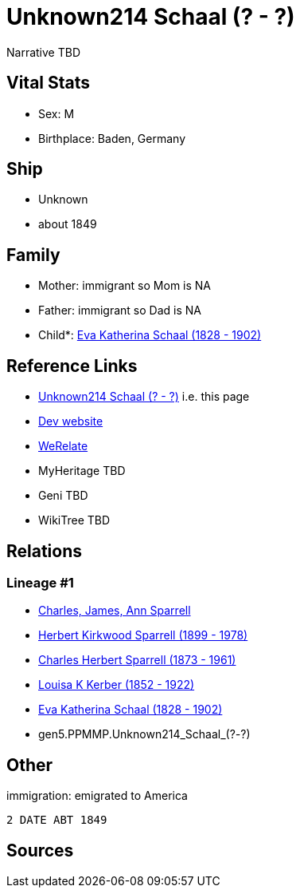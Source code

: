 = Unknown214 Schaal (? - ?)

Narrative TBD


== Vital Stats


* Sex: M
* Birthplace: Baden, Germany


== Ship
* Unknown
* about 1849


== Family
* Mother: immigrant so Mom is NA
* Father: immigrant so Dad is NA
* Child*: https://github.com/sparrell/cfs_ancestors/blob/main/Vol_02_Ships/V2_C5_Ancestors/V2_C5_G4/gen4.PPMM.Eva_Katherina_Schaal.adoc[Eva Katherina Schaal (1828 - 1902)]


== Reference Links
* https://github.com/sparrell/cfs_ancestors/blob/main/Vol_02_Ships/V2_C5_Ancestors/V2_C5_G5/gen5.PPMMP.Unknown214_Schaal.adoc[Unknown214 Schaal (? - ?)] i.e. this page
* https://cfsjksas.gigalixirapp.com/person?p=p0154[Dev website]
* https://www.werelate.org/wiki/Person:Unknown_Schaal_%281%29[WeRelate]
* MyHeritage TBD
* Geni TBD
* WikiTree TBD

== Relations
=== Lineage #1
* https://github.com/spoarrell/cfs_ancestors/tree/main/Vol_02_Ships/V2_C1_Principals/0_intro_principals.adoc[Charles, James, Ann Sparrell]
* https://github.com/sparrell/cfs_ancestors/blob/main/Vol_02_Ships/V2_C5_Ancestors/V2_C5_G1/gen1.P.Herbert_Kirkwood_Sparrell.adoc[Herbert Kirkwood Sparrell (1899 - 1978)]
* https://github.com/sparrell/cfs_ancestors/blob/main/Vol_02_Ships/V2_C5_Ancestors/V2_C5_G2/gen2.PP.Charles_Herbert_Sparrell.adoc[Charles Herbert Sparrell (1873 - 1961)]
* https://github.com/sparrell/cfs_ancestors/blob/main/Vol_02_Ships/V2_C5_Ancestors/V2_C5_G3/gen3.PPM.Louisa_K_Kerber.adoc[Louisa K Kerber (1852 - 1922)]
* https://github.com/sparrell/cfs_ancestors/blob/main/Vol_02_Ships/V2_C5_Ancestors/V2_C5_G4/gen4.PPMM.Eva_Katherina_Schaal.adoc[Eva Katherina Schaal (1828 - 1902)]
* gen5.PPMMP.Unknown214_Schaal_(?_-_?)


== Other
immigration: emigrated to America
----
2 DATE ABT 1849
----


== Sources
